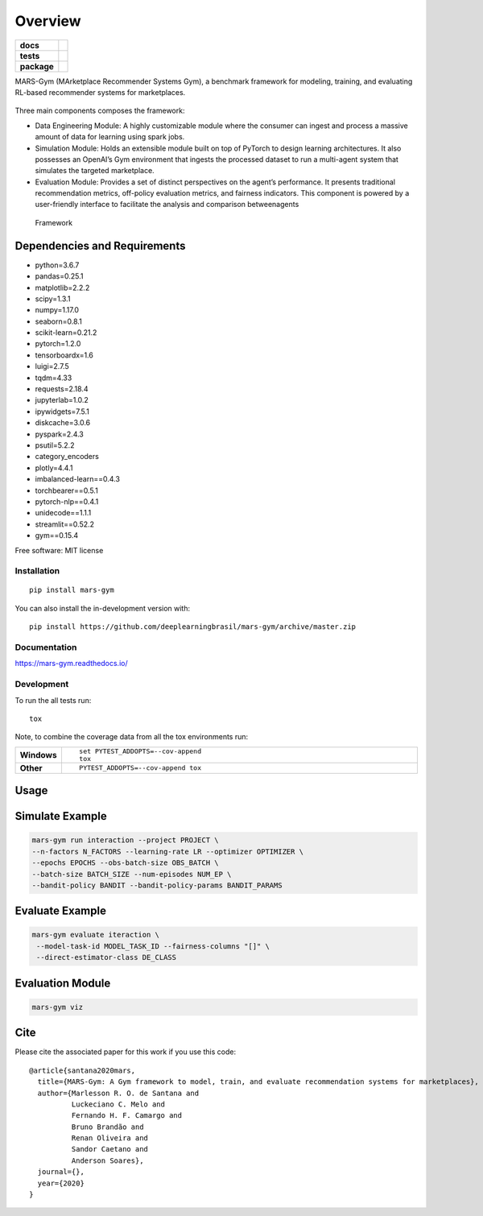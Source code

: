 ========
Overview
========

.. start-badges

.. list-table::
    :stub-columns: 1

    * - docs
      - |docs|
    * - tests
      - | |travis|
        |
    * - package
      - | |version| |wheel| |supported-versions| |supported-implementations|
        | |commits-since|
.. |docs| image:: https://readthedocs.org/projects/mars-gym/badge/?style=flat
    :target: https://readthedocs.org/projects/mars-gym
    :alt: Documentation Status

.. |travis| image:: https://api.travis-ci.org/deeplearningbrasil/mars-gym.svg?branch=master
    :alt: Travis-CI Build Status
    :target: https://travis-ci.org/deeplearningbrasil/mars-gym

.. |version| image:: https://img.shields.io/pypi/v/mars-gym.svg
    :alt: PyPI Package latest release
    :target: https://pypi.org/project/mars-gym

.. |wheel| image:: https://img.shields.io/pypi/wheel/mars-gym.svg
    :alt: PyPI Wheel
    :target: https://pypi.org/project/mars-gym

.. |supported-versions| image:: https://img.shields.io/pypi/pyversions/mars-gym.svg
    :alt: Supported versions
    :target: https://pypi.org/project/mars-gym

.. |supported-implementations| image:: https://img.shields.io/pypi/implementation/mars-gym.svg
    :alt: Supported implementations
    :target: https://pypi.org/project/mars-gym

.. |commits-since| image:: https://img.shields.io/github/commits-since/deeplearningbrasil/mars-gym/v0.0.0.svg
    :alt: Commits since latest release
    :target: https://github.com/deeplearningbrasil/mars-gym/compare/v0.0.0...master



.. end-badges

MARS-Gym (MArketplace Recommender Systems Gym), a benchmark framework for modeling, training, and evaluating RL-based recommender systems for marketplaces.

.. figure:: images/img1.jpg
   :alt: MDP

Three main components composes the framework:

- Data Engineering Module: A highly customizable module where the consumer can ingest and process a massive amount of data for learning using spark jobs.
- Simulation Module: Holds an extensible module built on top of PyTorch to design learning architectures. It also possesses an OpenAI’s Gym environment that ingests the processed dataset to run a multi-agent system that simulates the targeted marketplace.
- Evaluation Module: Provides a set of distinct perspectives on the agent’s performance. It presents traditional recommendation metrics, off-policy evaluation metrics, and fairness indicators. This component is powered by a user-friendly interface to facilitate the analysis and comparison betweenagents

.. figure:: images/img2.jpg
   :alt: Framework

   Framework

Dependencies and Requirements
-----------------------------

-  python=3.6.7
-  pandas=0.25.1
-  matplotlib=2.2.2
-  scipy=1.3.1
-  numpy=1.17.0
-  seaborn=0.8.1
-  scikit-learn=0.21.2
-  pytorch=1.2.0
-  tensorboardx=1.6
-  luigi=2.7.5
-  tqdm=4.33
-  requests=2.18.4
-  jupyterlab=1.0.2
-  ipywidgets=7.5.1
-  diskcache=3.0.6
-  pyspark=2.4.3
-  psutil=5.2.2
-  category\_encoders
-  plotly=4.4.1
-  imbalanced-learn==0.4.3
-  torchbearer==0.5.1
-  pytorch-nlp==0.4.1
-  unidecode==1.1.1
-  streamlit==0.52.2
-  gym==0.15.4

Free software: MIT license

Installation
============

::

    pip install mars-gym

You can also install the in-development version with::

    pip install https://github.com/deeplearningbrasil/mars-gym/archive/master.zip


Documentation
=============


https://mars-gym.readthedocs.io/


Development
===========

To run the all tests run::

    tox

Note, to combine the coverage data from all the tox environments run:

.. list-table::
    :widths: 10 90
    :stub-columns: 1

    - - Windows
      - ::

            set PYTEST_ADDOPTS=--cov-append
            tox

    - - Other
      - ::

            PYTEST_ADDOPTS=--cov-append tox


Usage
-----

Simulate Example
----------------

.. code:: bash


    mars-gym run interaction --project PROJECT \
    --n-factors N_FACTORS --learning-rate LR --optimizer OPTIMIZER \
    --epochs EPOCHS --obs-batch-size OBS_BATCH \
    --batch-size BATCH_SIZE --num-episodes NUM_EP \
    --bandit-policy BANDIT --bandit-policy-params BANDIT_PARAMS

Evaluate Example
----------------

.. code:: bash


    mars-gym evaluate iteraction \
     --model-task-id MODEL_TASK_ID --fairness-columns "[]" \
     --direct-estimator-class DE_CLASS

Evaluation Module
-----------------

.. code:: bash


    mars-gym viz

Cite
----

Please cite the associated paper for this work if you use this code:

::

    @article{santana2020mars,
      title={MARS-Gym: A Gym framework to model, train, and evaluate recommendation systems for marketplaces},
      author={Marlesson R. O. de Santana and
              Luckeciano C. Melo and
              Fernando H. F. Camargo and
              Bruno Brandão and
              Renan Oliveira and
              Sandor Caetano and
              Anderson Soares},
      journal={},
      year={2020}
    }
